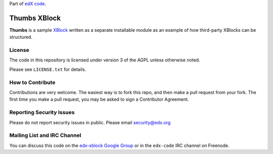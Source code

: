 Part of `edX code`__.

__ http://code.edx.org/

Thumbs XBlock
=============

**Thumbs** is a sample `XBlock`_ written as a separate installable module as
an example of how third-party XBlocks can be structured.

.. _XBlock: https://github.com/edx/XBlock

License
-------

The code in this repository is licensed under version 3 of the AGPL unless
otherwise noted.

Please see ``LICENSE.txt`` for details.

How to Contribute
-----------------

Contributions are very welcome. The easiest way is to fork this repo, and then
make a pull request from your fork. The first time you make a pull request, you
may be asked to sign a Contributor Agreement.

Reporting Security Issues
-------------------------

Please do not report security issues in public. Please email security@edx.org

Mailing List and IRC Channel
----------------------------

You can discuss this code on the `edx-xblock Google Group`__ or in the
``edx-code`` IRC channel on Freenode.

__ https://groups.google.com/forum/#!forum/edx-xblock
